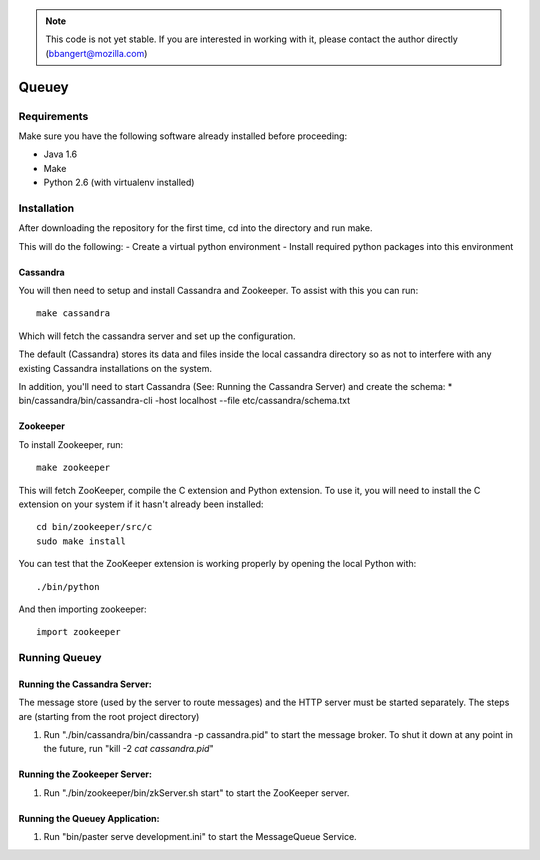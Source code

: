 .. note::

	This code is not yet stable. If you are interested in working with it,
	please contact the author directly (bbangert@mozilla.com)

======
Queuey
======

Requirements
============

Make sure you have the following software already
installed before proceeding:

- Java 1.6
- Make
- Python 2.6 (with virtualenv installed)


Installation
============

After downloading the repository for the first time, 
cd into the directory and run make.

This will do the following:
- Create a virtual python environment 
- Install required python packages into this environment

Cassandra
---------

You will then need to setup and install Cassandra and Zookeeper. To assist
with this you can run::

	make cassandra

Which will fetch the cassandra server and set up the configuration.

The default (Cassandra) stores its data and files inside the local cassandra
directory so as not to interfere with any existing Cassandra installations on
the system.

In addition, you'll need to start Cassandra (See: Running the Cassandra Server)
and create the schema:
* bin/cassandra/bin/cassandra-cli -host localhost --file etc/cassandra/schema.txt

Zookeeper
---------

To install Zookeeper, run::

	make zookeeper

This will fetch ZooKeeper, compile the C extension and Python extension. To
use it, you will need to install the C extension on your system if it hasn't
already been installed::
	
	cd bin/zookeeper/src/c
	sudo make install

You can test that the ZooKeeper extension is working properly by opening the
local Python with::
	
	./bin/python

And then importing zookeeper::
	
	import zookeeper


Running Queuey
==============

Running the Cassandra Server:
-----------------------------
The message store (used by the server to route messages)
and the HTTP server must be started separately. The steps
are (starting from the root project directory)

1. Run "./bin/cassandra/bin/cassandra -p cassandra.pid"
   to start the message broker. 
   To shut it down at any point in the future, run 
   "kill -2 `cat cassandra.pid`"

Running the Zookeeper Server:
-----------------------------

1. Run "./bin/zookeeper/bin/zkServer.sh start" to start the
   ZooKeeper server.

Running the Queuey Application:
-------------------------------

1. Run "bin/paster serve development.ini" to start the
   MessageQueue Service.
